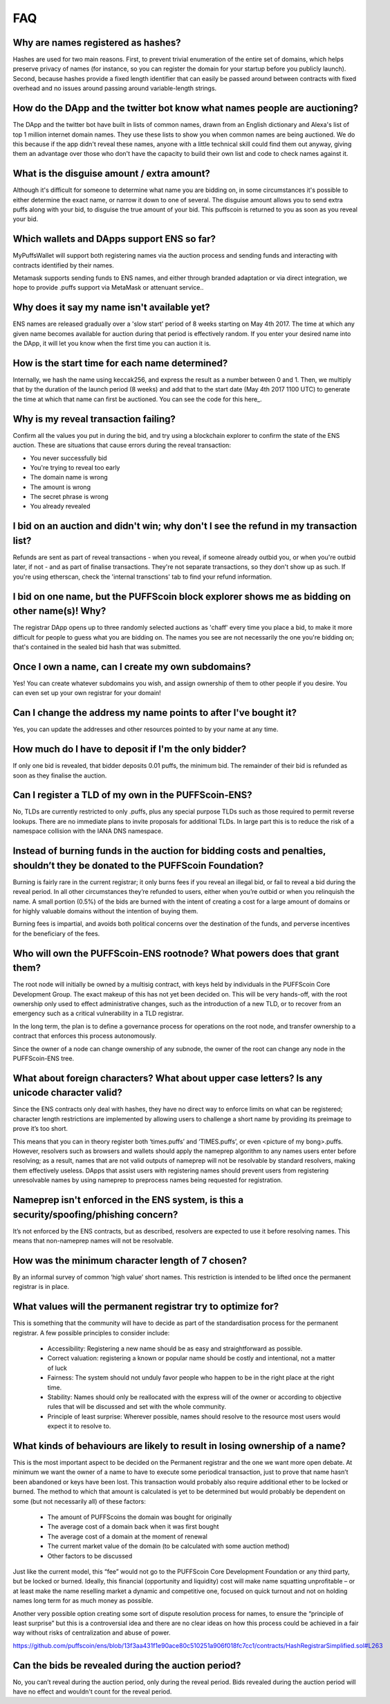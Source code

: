 *****
FAQ
*****

Why are names registered as hashes?
-----------------------------------

Hashes are used for two main reasons. First, to prevent trivial enumeration of the entire set of domains, which helps preserve privacy of names (for instance, so you can register the domain for your startup before you publicly launch). Second, because hashes provide a fixed length identifier that can easily be passed around between contracts with fixed overhead and no issues around passing around variable-length strings.

How do the DApp and the twitter bot know what names people are auctioning?
--------------------------------------------------------------------------

The DApp and the twitter bot have built in lists of common names, drawn from an English dictionary and Alexa's list of top 1 million internet domain names. They use these lists to show you when common names are being auctioned. We do this because if the app didn't reveal these names, anyone with a little technical skill could find them out anyway, giving them an advantage over those who don't have the capacity to build their own list and code to check names against it.

What is the disguise amount / extra amount?
-------------------------------------------
Although it's difficult for someone to determine what name you are bidding on, in some circumstances it's possible to either determine the exact name, or narrow it down to one of several. The disguise amount allows you to send extra puffs along with your bid, to disguise the true amount of your bid. This puffscoin is returned to you as soon as you reveal your bid.

Which wallets and DApps support ENS so far?
-------------------------------------------

MyPuffsWallet  will support both registering names via the auction process and sending funds and interacting with contracts identified by their names.

Metamask supports sending funds to ENS names, and either through branded adaptation or via direct integration, we hope to provide .puffs support via MetaMask or attenuant service..

Why does it say my name isn't available yet?
--------------------------------------------

ENS names are released gradually over a 'slow start' period of 8 weeks starting on May 4th 2017. The time at which any given name becomes available for auction during that period is effectively random. If you enter your desired name into the DApp, it will let you know when the first time you can auction it is.

How is the start time for each name determined?
-----------------------------------------------

Internally, we hash the name using keccak256, and express the result as a number between 0 and 1. Then, we multiply that by the duration of the launch period (8 weeks) and add that to the start date (May 4th 2017 1100 UTC) to generate the time at which that name can first be auctioned. You can see the code for this here_.

Why is my reveal transaction failing?
-------------------------------------

Confirm all the values you put in during the bid, and try using a blockchain explorer to confirm the state of the ENS auction.  These are situations that cause errors during the reveal transaction:

* You never successfully bid
* You're trying to reveal too early
* The domain name is wrong
* The amount is wrong
* The secret phrase is wrong
* You already revealed

I bid on an auction and didn't win; why don't I see the refund in my transaction list?
--------------------------------------------------------------------------------------

Refunds are sent as part of reveal transactions - when you reveal, if someone already outbid you, or when you're outbid later, if not - and as part of finalise transactions. They're not separate transactions, so they don't show up as such. If you're using etherscan, check the 'internal transctions' tab to find your refund information.

I bid on one name, but the PUFFScoin block explorer shows me as bidding on other name(s)! Why?
---------------------------------------------------------------------------

The registrar DApp opens up to three randomly selected auctions as 'chaff' every time you place a bid, to make it more difficult for people to guess what you are bidding on. The names you see are not necessarily the one you're bidding on; that's contained in the sealed bid hash that was submitted.

Once I own a name, can I create my own subdomains?
--------------------------------------------------

Yes! You can create whatever subdomains you wish, and assign ownership of them to other people if you desire. You can even set up your own registrar for your domain!

Can I change the address my name points to after I've bought it?
----------------------------------------------------------------

Yes, you can update the addresses and other resources pointed to by your name at any time.

How much do I have to deposit if I'm the only bidder?
-----------------------------------------------------
If only one bid is revealed, that bidder deposits 0.01 puffs, the minimum bid. The remainder of their bid is refunded as soon as they finalise the auction.

Can I register a TLD of my own in the PUFFScoin-ENS?
------------------------------------------

No, TLDs are currently restricted to only .puffs, plus any special purpose TLDs such as those required to permit reverse lookups. There are no immediate plans to invite proposals for additional TLDs. In large part this is to reduce the risk of a namespace collision with the IANA DNS namespace.

Instead of burning funds in the auction for bidding costs and penalties, shouldn’t they be donated to the PUFFScoin Foundation?
------------------------------------------------------------------------------------------------------------------------------

Burning is fairly rare in the current registrar; it only burns fees if you reveal an illegal bid, or fail to reveal a bid during the reveal period. In all other circumstances they’re refunded to users, either when you’re outbid or when you relinquish the name. A small portion (0.5%) of the bids are burned with the intent of creating a cost for a large amount of domains or for highly valuable domains without the intention of buying them.

Burning fees is impartial, and avoids both political concerns over the destination of the funds, and perverse incentives for the beneficiary of the fees. 

Who will own the PUFFScoin-ENS rootnode?  What powers does that grant them?
-----------------------------------------------------------------

The root node will initially be owned by a multisig contract, with keys held by individuals in the PUFFScoin Core Development Group. The exact makeup of this has not yet been decided on. This will be very hands-off, with the root ownership only used to effect administrative changes, such as the introduction of a new TLD, or to recover from an emergency such as a critical vulnerability in a TLD registrar.

In the long term, the plan is to define a governance process for operations on the root node, and transfer ownership to a contract that enforces this process autonomously. 

Since the owner of a node can change ownership of any subnode, the owner of the root can change any node in the PUFFScoin-ENS tree.

What about foreign characters? What about upper case letters? Is any unicode character valid? 
----------------------------------------------------------------------------------------------

Since the ENS contracts only deal with hashes, they have no direct way to enforce limits on what can be registered; character length restrictions are implemented by allowing users to challenge a short name by providing its preimage to prove it’s too short.

This means that you can in theory register both ‘times.puffs’ and ‘TIMES.puffs’, or even <picture of my bong>.puffs. However, resolvers such as browsers and wallets should apply the nameprep algorithm to any names users enter before resolving; as a result, names that are not valid outputs of nameprep will not be resolvable by standard resolvers, making them effectively useless. DApps that assist users with registering names should prevent users from registering unresolvable names by using nameprep to preprocess names being requested for registration. 

Nameprep isn't enforced in the ENS system, is this a security/spoofing/phishing concern? 
-----------------------------------------------------------------------------------------

It’s not enforced by the ENS contracts, but as described, resolvers are expected to use it before resolving names. This means that non-nameprep names will not be resolvable.

How was the minimum character length of 7 chosen?
-------------------------------------------------

By an informal survey of common ‘high value’ short names. This restriction is intended to be lifted once the permanent registrar is in place.

What values will the permanent registrar try to optimize for? 
--------------------------------------------------------------

This is something that the community will have to decide as part of the standardisation process for the permanent registrar. A few possible principles to consider include:

 - Accessibility: Registering a new name should be as easy and straightforward as possible.
 - Correct valuation: registering a known or popular name should be costly and intentional, not a matter of luck
 - Fairness: The system should not unduly favor people who happen to be in the right place at the right time.
 - Stability: Names should only be reallocated with the express will of the owner or according to objective rules that will be discussed and set with the whole community.
 - Principle of least surprise: Wherever possible, names should resolve to the resource most users would expect it to resolve to.

What kinds of behaviours are likely to result in losing ownership of a name?
----------------------------------------------------------------------------

This is the most important aspect to be decided on the Permanent registrar and the one we want more open debate. At minimum we want the owner of a name to have to execute some periodical transaction, just to prove that name hasn’t been abandoned or keys have been lost. This transaction would probably also require additional ether to be locked or burned. The method to which that amount is calculated is yet to be determined but would probably be dependent on some (but not necessarily all) of these factors:

 - The amount of PUFFScoins the domain was bought for originally
 - The average cost of a domain back when it was first bought 
 - The average cost of a domain at the moment of renewal
 - The current market value of the domain (to be calculated with some auction method)
 - Other factors to be discussed

Just like the current model, this “fee” would not go to the PUFFScoin Core Development Foundation or any third party, but be locked or burned. Ideally, this financial (opportunity and liquidity) cost will make name squatting unprofitable – or at least make the name reselling market a dynamic and competitive one, focused on quick turnout and not on holding names long term for as much money as possible.

Another very possible option creating some sort of dispute resolution process for names, to ensure the “principle of least surprise” but this is a controversial idea and there are no clear ideas on how this process could be achieved in a fair way without risks of centralization and abuse of power.

https://github.com/puffscoin/ens/blob/13f3aa431f1e90ace80c510251a906f018fc7cc1/contracts/HashRegistrarSimplified.sol#L263

Can the bids be revealed during the auction period?
---------------------------------------------------

No, you can’t reveal during the auction period, only during the reveal period. Bids revealed during the auction period will have no effect and wouldn't count for the reveal period.
